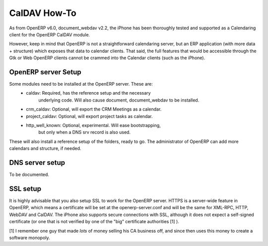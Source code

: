 ==========================
CalDAV How-To
==========================


As from OpenERP v6.0, document_webdav v2.2, the iPhone has been thoroughly
tested and supported as a Calendaring client for the OpenERP CalDAV module.

However, keep in mind that OpenERP is not a straightforward calendaring
server, but an ERP application (with more data + structure) which exposes
that data to calendar clients. That said, the full features that would be
accessible through the Gtk or Web OpenERP clients cannot be crammed into
the Calendar clients (such as the iPhone). 

OpenERP server Setup
--------------------
Some modules need to be installed at the OpenERP server. These are:
    - caldav: Required, has the reference setup and the necessary
            underlying code. Will also cause document, document_webdav
            to be installed.
    - crm_caldav: Optional, will export the CRM Meetings as a calendar.
    - project_caldav: Optional, will export project tasks as calendar.
    - http_well_known: Optional, experimental. Will ease bootstrapping,
            but only when a DNS srv record is also used.

These will also install a reference setup of the folders, ready to go.
The administrator of OpenERP can add more calendars and structure, if
needed.

DNS server setup
------------------
To be documented.

SSL setup
----------
It is highly advisable that you also setup SSL to work for the OpenERP
server. HTTPS is a server-wide feature in OpenERP, which means a 
certificate will be set at the openerp-server.conf and will be the same
for XML-RPC, HTTP, WebDAV and CalDAV.
The iPhone also supports secure connections with SSL, although it does
not expect a self-signed certificate (or one that is not verified by
one of the "big" certificate authorities [1] ).


[1] I remember one guy that made *lots* of money selling his CA business
off, and since then uses this money to create a software monopoly.




